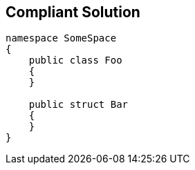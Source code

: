 == Compliant Solution

----
namespace SomeSpace
{
    public class Foo
    {
    }

    public struct Bar
    {
    }
}
----